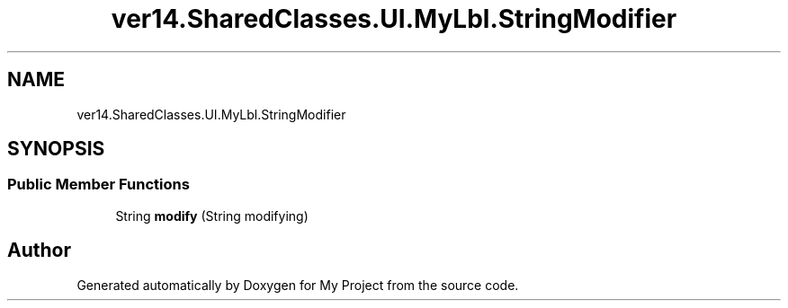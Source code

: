 .TH "ver14.SharedClasses.UI.MyLbl.StringModifier" 3 "Sun Apr 24 2022" "My Project" \" -*- nroff -*-
.ad l
.nh
.SH NAME
ver14.SharedClasses.UI.MyLbl.StringModifier
.SH SYNOPSIS
.br
.PP
.SS "Public Member Functions"

.in +1c
.ti -1c
.RI "String \fBmodify\fP (String modifying)"
.br
.in -1c

.SH "Author"
.PP 
Generated automatically by Doxygen for My Project from the source code\&.
